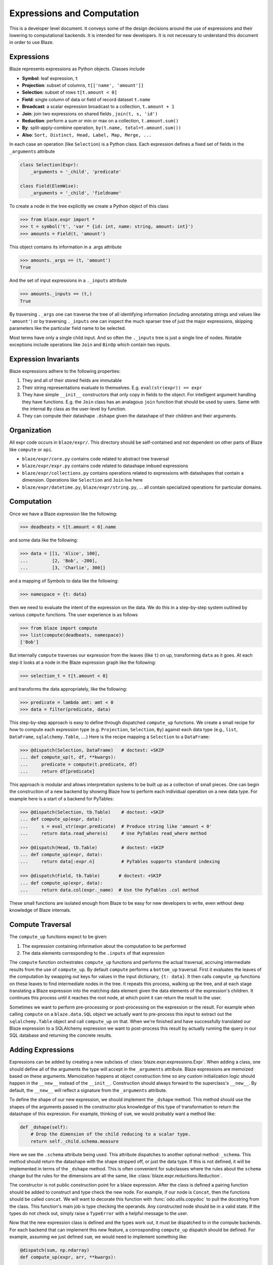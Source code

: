 ===========================
Expressions and Computation
===========================

This is a developer level document.  It conveys some of the design decisions
around the use of expressions and their lowering to computational backends.  It
is intended for new developers.  It is not necessary to understand this
document in order to use Blaze.

Expressions
-----------

Blaze represents expressions as Python objects.  Classes include

- **Symbol**: leaf expression, ``t``
- **Projection**: subset of columns, ``t[['name', 'amount']]``
- **Selection**: subset of rows ``t[t.amount < 0]``
- **Field**: single column of data or field of record dataset ``t.name``
- **Broadcast**: a scalar expression broadcast to a collection, ``t.amount + 1``
- **Join**: join two expressions on shared fields , ``join(t, s, 'id')``
- **Reduction**: perform a sum or min or max on a collection, ``t.amount.sum()``
- **By**: split-apply-combine operation, ``by(t.name, total=t.amount.sum())``
- **Also**: ``Sort, Distinct, Head, Label, Map, Merge, ...``

In each case an operation (like ``Selection``) is a Python class.  Each
expression defines a fixed set of fields in the ``_arguments`` attribute

.. code-block:: python

   class Selection(Expr):
       _arguments = '_child', 'predicate'

   class Field(ElemWise):
       _arguments = '_child', 'fieldname'


To create a node in the tree explicitly we create a Python object of this class

.. code-block:: python

   >>> from blaze.expr import *
   >>> t = symbol('t', 'var * {id: int, name: string, amount: int}')
   >>> amounts = Field(t, 'amount')

This object contains its information in a .args attribute

.. code-block:: python

   >>> amounts._args == (t, 'amount')
   True

And the set of input expressions in a ``._inputs`` attribute

.. code-block:: python

   >>> amounts._inputs == (t,)
   True

By traversing ``._args`` one can traverse the tree of all identifying
information (including annotating strings and values like ``'amount'``) or by
traversing ``._inputs`` one can inspect the much sparser tree of just the major
expressions, skipping parameters like the particular field name to be
selected.

Most terms have only a single child input.  And so often the ``._inputs`` tree
is just a single line of nodes.  Notable exceptions include operations like
``Join`` and ``BinOp`` which contain two inputs.


Expression Invariants
---------------------

Blaze expressions adhere to the following properties:

1.  They and all of their stored fields are immutable
2.  Their string representations evaluate to themselves.  E.g.
    ``eval(str(expr)) == expr``
3.  They have simple ``__init__`` constructors that only copy in fields to the
    object.  For intelligent argument handling they have functions.  E.g. the
    ``Join`` class has an analagous ``join`` function that should be used by
    users.  Same with the internal ``By`` class as the user-level ``by``
    function.
4.  They can compute their datashape ``.dshape`` given the datashape of their
    children and their arguments.


Organization
------------

All expr code occurs in ``blaze/expr/``.  This directory should be
self-contained and not dependent on other parts of Blaze like ``compute`` or
``api``.

* ``blaze/expr/core.py`` contains code related to abstract tree traversal
* ``blaze/expr/expr.py`` contains code related to datashape imbued expressions
* ``blaze/expr/collections.py`` contains operations related to expressions with
  datashapes that contain a dimension.  Operations like ``Selection`` and
  ``Join`` live here
* ``blaze/expr/datetime.py``, ``blaze/expr/string.py``, ...  all contain
  specialized operations for particular domains.

Computation
-----------

Once we have a Blaze expression like the following:

.. code-block:: python

   >>> deadbeats = t[t.amount < 0].name

and some data like the following:

.. code-block:: python

   >>> data = [[1, 'Alice', 100],
   ...         [2, 'Bob', -200],
   ...         [3, 'Charlie', 300]]

and a mapping of Symbols to data like the following:

.. code-block:: python

   >>> namespace = {t: data}

then we need to evaluate the intent of the expression on the data.  We do this
in a step-by-step system outlined by various ``compute`` functions.  The user
experience is as follows

.. code-block:: python

   >>> from blaze import compute
   >>> list(compute(deadbeats, namespace))
   ['Bob']

But internally ``compute`` traverses our expression from the leaves (like
``t``) on up, transforming ``data`` as it goes.  At each step it looks at a
node in the Blaze expression graph like the following:

.. code-block:: python

   >>> selection_t = t[t.amount < 0]

and transforms the data appropriately, like the following:

.. code-block:: python

   >>> predicate = lambda amt: amt < 0
   >>> data = filter(predicate, data)

This step-by-step approach is easy to define through dispatched ``compute_up``
functions.  We create a small recipe for how to compute each expression type
(e.g. ``Projection``, ``Selection``, ``By``) against each data type (e.g.,
``list``, ``DataFrame``, ``sqlalchemy.Table``, ....)  Here is the recipe
mapping a ``Selection`` to a ``DataFrame``:

.. code-block:: python

   >>> @dispatch(Selection, DataFrame)   # doctest: +SKIP
   ... def compute_up(t, df, **kwargs):
   ...     predicate = compute(t.predicate, df)
   ...     return df[predicate]

This approach is modular and allows interpretation systems to be built up as a
collection of small pieces.  One can begin the construction of a new backend by
showing Blaze how to perform each individual operation on a new data type.  For
example here is a start of a backend for PyTables:

.. code-block:: python

   >>> @dispatch(Selection, tb.Table)    # doctest: +SKIP
   ... def compute_up(expr, data):
   ...     s = eval_str(expr.predicate)  # Produce string like 'amount < 0'
   ...     return data.read_where(s)     # Use PyTables read_where method

   >>> @dispatch(Head, tb.Table)         # doctest: +SKIP
   ... def compute_up(expr, data):
   ...     return data[:expr.n]          # PyTables supports standard indexing

   >>> @dispatch(Field, tb.Table)       # doctest: +SKIP
   ... def compute_up(expr, data):
   ...     return data.col(expr._name)  # Use the PyTables .col method


These small functions are isolated enough from Blaze to be easy for new
developers to write, even without deep knowledge of Blaze internals.


Compute Traversal
-----------------

The ``compute_up`` functions expect to be given:

1.  The expression containing information about the computation to be performed
2.  The data elements corresponding to the ``.inputs`` of that expression

The ``compute`` function orchestrates ``compute_up`` functions and performs
the actual traversal, accruing intermediate results from the use of
``compute_up``.  By default ``compute`` performs a ``bottom_up`` traversal.
First it evaluates the leaves of the computation by swapping out keys for
values in the input dictionary, ``{t: data}``.  It then calls ``compute_up``
functions on these leaves to find intermediate nodes in the tree.  It repeats
this process, walking up the tree, and at each stage translating a Blaze
expression into the matching data element given the data elements of the
expression's children.  It continues this process until it reaches the root
node, at which point it can return the result to the user.

Sometimes we want to perform pre-processing or post-processing on the
expression or the result.  For example when calling ``compute`` on a
``blaze.data.SQL`` object we actually want to pre-process this input to extract
out the ``sqlalchemy.Table`` object and call ``compute_up`` on that.  When
we're finished and have successfully translated our Blaze expression to a
SQLAlchemy expression we want to post-process this result by actually running
the query in our SQL database and returning the concrete results.



Adding Expressions
------------------

Expressions can be added by creating a new subclass of
:class:`blaze.expr.expressions.Expr`. When adding a class, one should define all
of the arguments the type will accept in the ``_arguments`` attribute. Blaze
expressions are memoized based on these arguments. Memoization happens at object
construction time so any custom initialization logic should happen in the
``__new__`` instead of the ``__init__``. Construction should always forward to
the superclass's ``__new__``. By default, the ``__new__`` will reflect a
signature from the ``_arguments`` attribute.

To define the shape of our new expression, we should implement the
``_dshape`` method. This method should use the shapes of the arguments
passed in the constructor plus knowledge of this type of transformation to
return the datashape of this expression. For example, thinking of ``sum``, we
would probably want a method like:

.. code-block:: python

   def _dshape(self):
       # Drop the dimension of the child reducing to a scalar type.
       return self._child.schema.measure


Here we see the ``.schema`` attribute being used. This attribute dispatches to
another optional method: ``_schema``. This method should return the datashape
with the shape stripped off, or just the data type. If this is not defined, it
will be implemented in terms of the ``_dshape`` method. This is often convenient
for subclasses where the rules about the ``schema`` change but the rules for the
dimensions are all the same, like :class:`blaze.expr.reductions.Reduction`.

The constructor is not public construction point for a blaze expression. After
the class is defined a pairing function should be added to construct and type
check the new node. For example, if our node is ``Concat``, then the functions
should be called ``concat``. We will want to decorate this function with
:func:`odo.utils.copydoc` to pull the docstring from the class. This function's
main job is type checking the operands. Any constructed node should be in a
valid state. If the types do not check out, simply raise a ``TypeError`` with a
helpful message to the user.

Now that the new expression class is defined and the types work out, it must be
dispatched to in the compute backends. For each backend that can implement this
new feature, a corrosponding ``compute_up`` dispatch should be defined. For
example, assuming we just defined ``sum``, we would need to implement something
like:

.. code-block:: python

   @dispatch(sum, np.ndarray)
   def compute_up(expr, arr, **kwargs):
       ...

   @dispatch(sum, pd.Series)
   def compute_up(expr, arr, **kwargs):
       ...

   @dispatch(sum, (list, tuple))
   def compute_up(expr, arr, **kwargs):
       ...

   ...


Each of these function definitions should appear in the ``blaze.compute.*``
module for the given backend. For example, the ``ndarray`` definition should go
in ``blaze.compute.numpy``.

After implementing the various compute up functions, tests should be written for
this behavior. Tests should be added to ``blaze/expr/tests`` for the expression
itself, including tests against the construction and the dshape. Tests are also
needed for each of the particular backend implementations to assert that the
results of performing the computation is correct accross our various backends.
